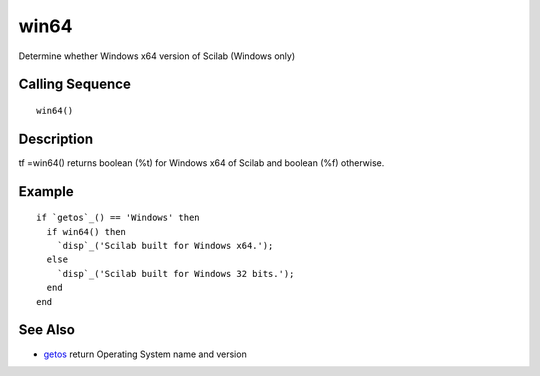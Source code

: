 


win64
=====

Determine whether Windows x64 version of Scilab (Windows only)



Calling Sequence
~~~~~~~~~~~~~~~~


::

    win64()




Description
~~~~~~~~~~~

tf =win64() returns boolean (%t) for Windows x64 of Scilab and boolean
(%f) otherwise.



Example
~~~~~~~


::

    if `getos`_() == 'Windows' then
      if win64() then
        `disp`_('Scilab built for Windows x64.');
      else
        `disp`_('Scilab built for Windows 32 bits.');
      end
    end




See Also
~~~~~~~~


+ `getos`_ return Operating System name and version


.. _getos: getos.html


